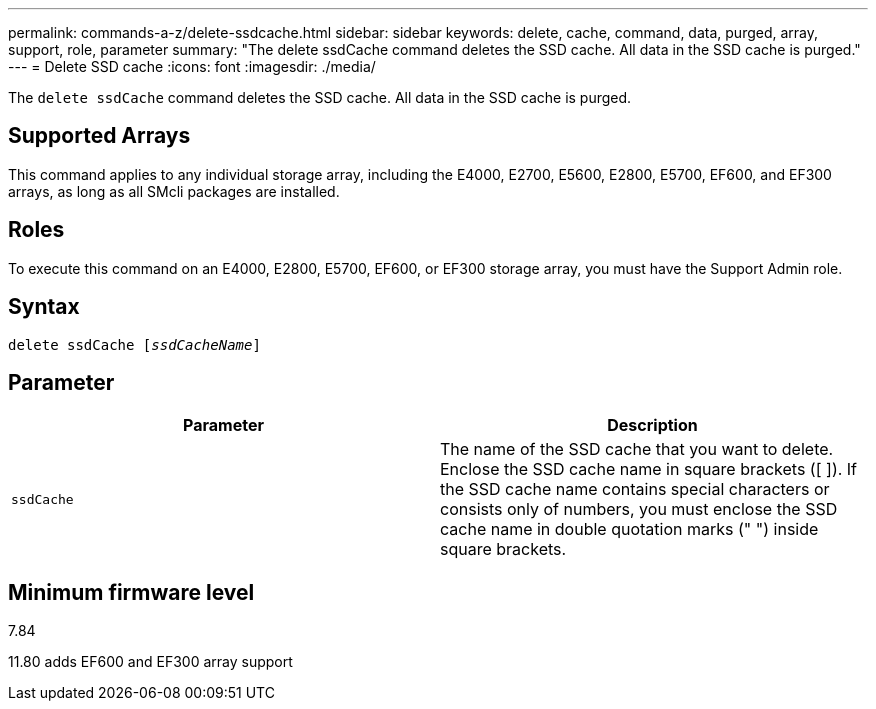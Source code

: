 ---
permalink: commands-a-z/delete-ssdcache.html
sidebar: sidebar
keywords: delete, cache, command, data, purged, array, support, role, parameter
summary: "The delete ssdCache command deletes the SSD cache. All data in the SSD cache is purged."
---
= Delete SSD cache
:icons: font
:imagesdir: ./media/

[.lead]
The `delete ssdCache` command deletes the SSD cache. All data in the SSD cache is purged.

== Supported Arrays

This command applies to any individual storage array, including the E4000, E2700, E5600, E2800, E5700, EF600, and EF300 arrays, as long as all SMcli packages are installed.

== Roles

To execute this command on an E4000, E2800, E5700, EF600, or EF300 storage array, you must have the Support Admin role.

== Syntax
[subs=+macros]
[source,cli]
----
pass:quotes[delete ssdCache [_ssdCacheName_]]
----

== Parameter
[cols="2*",options="header"]
|===
| Parameter| Description
a|
`ssdCache`
a|
The name of the SSD cache that you want to delete. Enclose the SSD cache name in square brackets ([ ]). If the SSD cache name contains special characters or consists only of numbers, you must enclose the SSD cache name in double quotation marks (" ") inside square brackets.
|===

== Minimum firmware level

7.84

11.80 adds EF600 and EF300 array support
